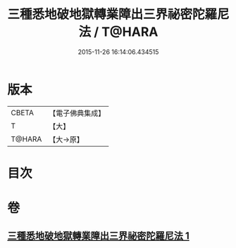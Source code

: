 #+TITLE: 三種悉地破地獄轉業障出三界祕密陀羅尼法 / T@HARA
#+DATE: 2015-11-26 16:14:06.434515
* 版本
 |     CBETA|【電子佛典集成】|
 |         T|【大】     |
 |    T@HARA|【大→原】   |

* 目次
* 卷
** [[file:KR6j0076_001.txt][三種悉地破地獄轉業障出三界祕密陀羅尼法 1]]
